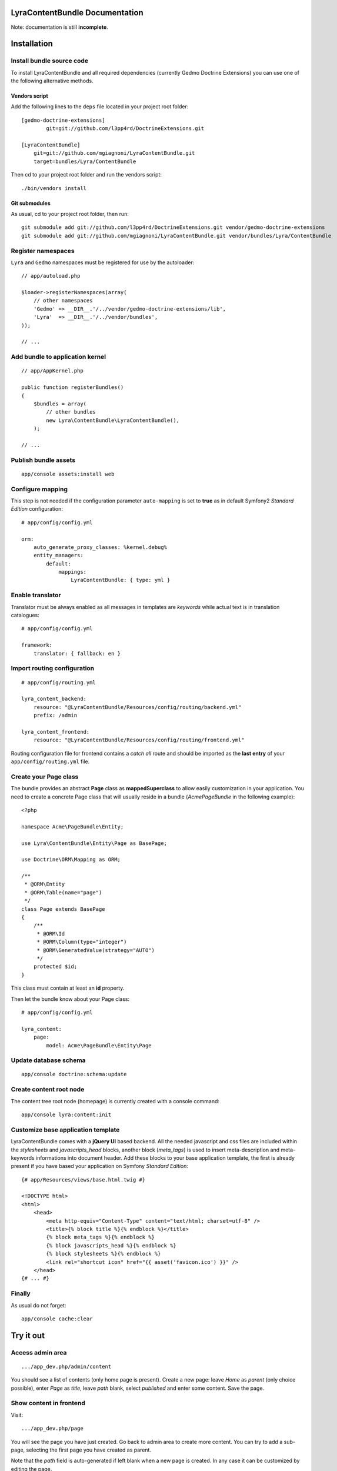 LyraContentBundle Documentation
===============================

Note: documentation is still **incomplete**.

Installation
============

Install bundle source code
--------------------------

To install LyraContentBundle and all required dependencies (currently
Gedmo Doctrine Extensions) you can use one of the following alternative
methods.

Vendors script
~~~~~~~~~~~~~~

Add the following lines to the ``deps`` file located in your project root
folder::

    [gedmo-doctrine-extensions]
	    git=git://github.com/l3pp4rd/DoctrineExtensions.git

    [LyraContentBundle]
        git=git://github.com/mgiagnoni/LyraContentBundle.git
        target=bundles/Lyra/ContentBundle

Then cd to your project root folder and run the vendors script::

    ./bin/vendors install

Git submodules
~~~~~~~~~~~~~~

As usual, cd to your project root folder, then run::

    git submodule add git://github.com/l3pp4rd/DoctrineExtensions.git vendor/gedmo-doctrine-extensions
    git submodule add git://github.com/mgiagnoni/LyraContentBundle.git vendor/bundles/Lyra/ContentBundle

Register namespaces
-------------------

``Lyra`` and ``Gedmo`` namespaces must be registered for use by the autoloader::

    // app/autoload.php

    $loader->registerNamespaces(array(
        // other namespaces
        'Gedmo' => __DIR__.'/../vendor/gedmo-doctrine-extensions/lib',
        'Lyra'  => __DIR__.'/../vendor/bundles',
    ));

    // ...

Add bundle to application kernel
--------------------------------

::

    // app/AppKernel.php

    public function registerBundles()
    {
        $bundles = array(
            // other bundles
            new Lyra\ContentBundle\LyraContentBundle(),
        );

    // ...

Publish bundle assets
---------------------

::

    app/console assets:install web

Configure mapping
-----------------

This step is not needed if the configuration parameter ``auto-mapping``
is set to **true** as in default Symfony2 *Standard Edition* configuration::

    # app/config/config.yml

    orm:
        auto_generate_proxy_classes: %kernel.debug%
        entity_managers:
            default:
                mappings:
                    LyraContentBundle: { type: yml }

Enable translator
-----------------

Translator must be always enabled as all messages in templates are *keywords*
while actual text is in translation catalogues::

    # app/config/config.yml

    framework:
        translator: { fallback: en }

Import routing configuration
----------------------------

::

    # app/config/routing.yml

    lyra_content_backend:
        resource: "@LyraContentBundle/Resources/config/routing/backend.yml"
        prefix: /admin

    lyra_content_frontend:
        resource: "@LyraContentBundle/Resources/config/routing/frontend.yml"

Routing configuration file for frontend contains a *catch all* route and
should be imported as the **last entry** of your ``app/config/routing.yml``
file.

Create your Page class
----------------------

The bundle provides an abstract **Page** class as **mappedSuperclass** to allow
easily customization in your application. You need to create a concrete Page
class that will usually reside in a bundle (*AcmePageBundle* in the following
example)::

    <?php

    namespace Acme\PageBundle\Entity;

    use Lyra\ContentBundle\Entity\Page as BasePage;

    use Doctrine\ORM\Mapping as ORM;

    /**
     * @ORM\Entity
     * @ORM\Table(name="page")
     */
    class Page extends BasePage
    {
        /**
         * @ORM\Id
         * @ORM\Column(type="integer")
         * @ORM\GeneratedValue(strategy="AUTO")
         */
        protected $id;
    }

This class must contain at least an **id** property.

Then let the bundle know about your Page class::

    # app/config/config.yml

    lyra_content:
        page:
            model: Acme\PageBundle\Entity\Page

Update database schema
----------------------

::

    app/console doctrine:schema:update

Create content root node
------------------------

The content tree root node (homepage) is currently created with a console
command::

    app/console lyra:content:init

Customize base application template
-----------------------------------

LyraContentBundle comes with a **jQuery UI** based backend. All the needed
javascript and css files are included within the *stylesheets* and
*javascripts_head* blocks, another block (*meta_tags*) is used to insert
meta-description and meta-keywords informations into document header. Add these
blocks to your base application template, the first is already present if you
have based your application on Symfony *Standard Edition*::

    {# app/Resources/views/base.html.twig #}

    <!DOCTYPE html>
    <html>
        <head>
            <meta http-equiv="Content-Type" content="text/html; charset=utf-8" />
            <title>{% block title %}{% endblock %}</title>
            {% block meta_tags %}{% endblock %}
            {% block javascripts_head %}{% endblock %}
            {% block stylesheets %}{% endblock %}
            <link rel="shortcut icon" href="{{ asset('favicon.ico') }}" />
        </head>
    {# ... #}


Finally
-------

As usual do not forget::

    app/console cache:clear

Try it out
==========

Access admin area
-----------------

::

    .../app_dev.php/admin/content

You should see a list of contents (only home page is present). Create a
new page: leave `Home` as *parent* (only choice possible), enter `Page` as
*title*, leave *path* blank, select *published* and enter some content.
Save the page.

Show content in frontend
------------------------

Visit::

    .../app_dev.php/page

You will see the page you have just created. Go back to admin area to create
more content. You can try to add a sub-page, selecting the first page you
have created as parent.

Note that the *path* field is auto-generated if left blank when a new page is
created. In any case it can be customized by editing the page.

These are only the basic features. More work is needed.
